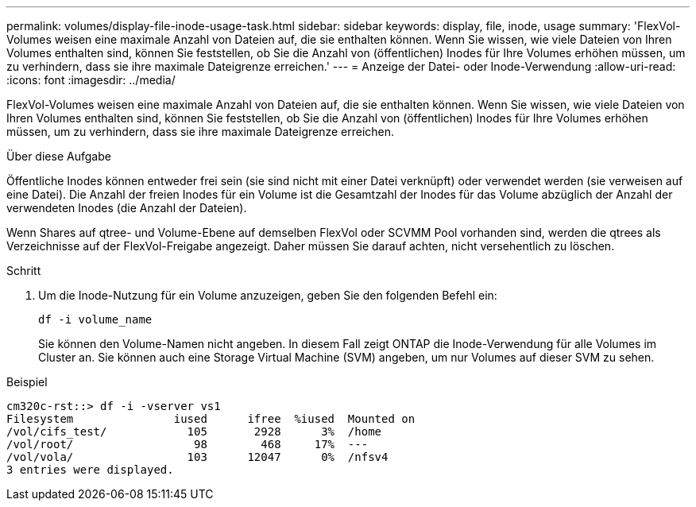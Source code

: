 ---
permalink: volumes/display-file-inode-usage-task.html 
sidebar: sidebar 
keywords: display, file, inode, usage 
summary: 'FlexVol-Volumes weisen eine maximale Anzahl von Dateien auf, die sie enthalten können. Wenn Sie wissen, wie viele Dateien von Ihren Volumes enthalten sind, können Sie feststellen, ob Sie die Anzahl von (öffentlichen) Inodes für Ihre Volumes erhöhen müssen, um zu verhindern, dass sie ihre maximale Dateigrenze erreichen.' 
---
= Anzeige der Datei- oder Inode-Verwendung
:allow-uri-read: 
:icons: font
:imagesdir: ../media/


[role="lead"]
FlexVol-Volumes weisen eine maximale Anzahl von Dateien auf, die sie enthalten können. Wenn Sie wissen, wie viele Dateien von Ihren Volumes enthalten sind, können Sie feststellen, ob Sie die Anzahl von (öffentlichen) Inodes für Ihre Volumes erhöhen müssen, um zu verhindern, dass sie ihre maximale Dateigrenze erreichen.

.Über diese Aufgabe
Öffentliche Inodes können entweder frei sein (sie sind nicht mit einer Datei verknüpft) oder verwendet werden (sie verweisen auf eine Datei). Die Anzahl der freien Inodes für ein Volume ist die Gesamtzahl der Inodes für das Volume abzüglich der Anzahl der verwendeten Inodes (die Anzahl der Dateien).

Wenn Shares auf qtree- und Volume-Ebene auf demselben FlexVol oder SCVMM Pool vorhanden sind, werden die qtrees als Verzeichnisse auf der FlexVol-Freigabe angezeigt. Daher müssen Sie darauf achten, nicht versehentlich zu löschen.

.Schritt
. Um die Inode-Nutzung für ein Volume anzuzeigen, geben Sie den folgenden Befehl ein:
+
`df -i volume_name`

+
Sie können den Volume-Namen nicht angeben. In diesem Fall zeigt ONTAP die Inode-Verwendung für alle Volumes im Cluster an. Sie können auch eine Storage Virtual Machine (SVM) angeben, um nur Volumes auf dieser SVM zu sehen.



.Beispiel
[listing]
----
cm320c-rst::> df -i -vserver vs1
Filesystem               iused      ifree  %iused  Mounted on
/vol/cifs_test/            105       2928      3%  /home
/vol/root/                  98        468     17%  ---
/vol/vola/                 103      12047      0%  /nfsv4
3 entries were displayed.
----